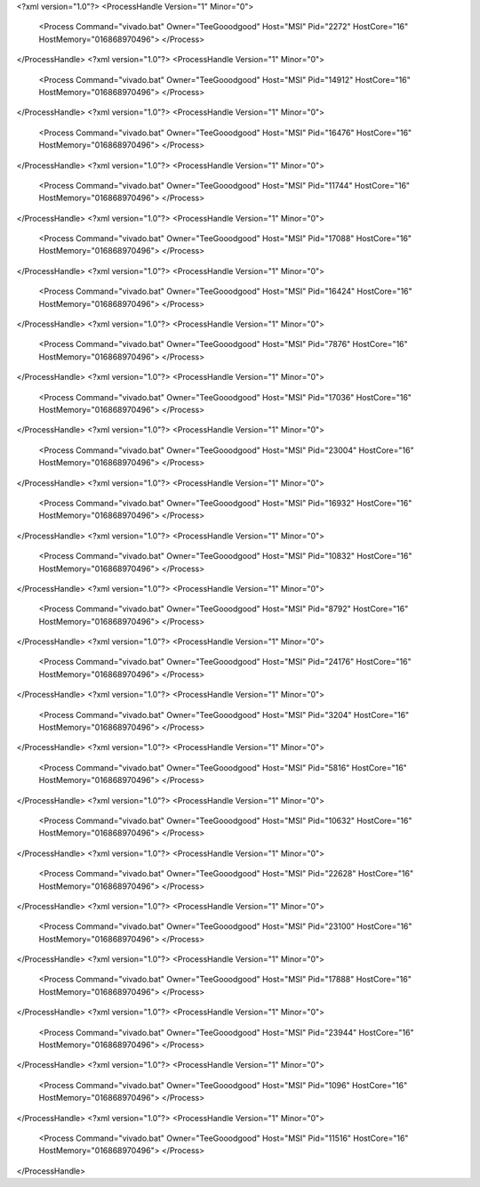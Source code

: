 <?xml version="1.0"?>
<ProcessHandle Version="1" Minor="0">
    <Process Command="vivado.bat" Owner="TeeGooodgood" Host="MSI" Pid="2272" HostCore="16" HostMemory="016868970496">
    </Process>
</ProcessHandle>
<?xml version="1.0"?>
<ProcessHandle Version="1" Minor="0">
    <Process Command="vivado.bat" Owner="TeeGooodgood" Host="MSI" Pid="14912" HostCore="16" HostMemory="016868970496">
    </Process>
</ProcessHandle>
<?xml version="1.0"?>
<ProcessHandle Version="1" Minor="0">
    <Process Command="vivado.bat" Owner="TeeGooodgood" Host="MSI" Pid="16476" HostCore="16" HostMemory="016868970496">
    </Process>
</ProcessHandle>
<?xml version="1.0"?>
<ProcessHandle Version="1" Minor="0">
    <Process Command="vivado.bat" Owner="TeeGooodgood" Host="MSI" Pid="11744" HostCore="16" HostMemory="016868970496">
    </Process>
</ProcessHandle>
<?xml version="1.0"?>
<ProcessHandle Version="1" Minor="0">
    <Process Command="vivado.bat" Owner="TeeGooodgood" Host="MSI" Pid="17088" HostCore="16" HostMemory="016868970496">
    </Process>
</ProcessHandle>
<?xml version="1.0"?>
<ProcessHandle Version="1" Minor="0">
    <Process Command="vivado.bat" Owner="TeeGooodgood" Host="MSI" Pid="16424" HostCore="16" HostMemory="016868970496">
    </Process>
</ProcessHandle>
<?xml version="1.0"?>
<ProcessHandle Version="1" Minor="0">
    <Process Command="vivado.bat" Owner="TeeGooodgood" Host="MSI" Pid="7876" HostCore="16" HostMemory="016868970496">
    </Process>
</ProcessHandle>
<?xml version="1.0"?>
<ProcessHandle Version="1" Minor="0">
    <Process Command="vivado.bat" Owner="TeeGooodgood" Host="MSI" Pid="17036" HostCore="16" HostMemory="016868970496">
    </Process>
</ProcessHandle>
<?xml version="1.0"?>
<ProcessHandle Version="1" Minor="0">
    <Process Command="vivado.bat" Owner="TeeGooodgood" Host="MSI" Pid="23004" HostCore="16" HostMemory="016868970496">
    </Process>
</ProcessHandle>
<?xml version="1.0"?>
<ProcessHandle Version="1" Minor="0">
    <Process Command="vivado.bat" Owner="TeeGooodgood" Host="MSI" Pid="16932" HostCore="16" HostMemory="016868970496">
    </Process>
</ProcessHandle>
<?xml version="1.0"?>
<ProcessHandle Version="1" Minor="0">
    <Process Command="vivado.bat" Owner="TeeGooodgood" Host="MSI" Pid="10832" HostCore="16" HostMemory="016868970496">
    </Process>
</ProcessHandle>
<?xml version="1.0"?>
<ProcessHandle Version="1" Minor="0">
    <Process Command="vivado.bat" Owner="TeeGooodgood" Host="MSI" Pid="8792" HostCore="16" HostMemory="016868970496">
    </Process>
</ProcessHandle>
<?xml version="1.0"?>
<ProcessHandle Version="1" Minor="0">
    <Process Command="vivado.bat" Owner="TeeGooodgood" Host="MSI" Pid="24176" HostCore="16" HostMemory="016868970496">
    </Process>
</ProcessHandle>
<?xml version="1.0"?>
<ProcessHandle Version="1" Minor="0">
    <Process Command="vivado.bat" Owner="TeeGooodgood" Host="MSI" Pid="3204" HostCore="16" HostMemory="016868970496">
    </Process>
</ProcessHandle>
<?xml version="1.0"?>
<ProcessHandle Version="1" Minor="0">
    <Process Command="vivado.bat" Owner="TeeGooodgood" Host="MSI" Pid="5816" HostCore="16" HostMemory="016868970496">
    </Process>
</ProcessHandle>
<?xml version="1.0"?>
<ProcessHandle Version="1" Minor="0">
    <Process Command="vivado.bat" Owner="TeeGooodgood" Host="MSI" Pid="10632" HostCore="16" HostMemory="016868970496">
    </Process>
</ProcessHandle>
<?xml version="1.0"?>
<ProcessHandle Version="1" Minor="0">
    <Process Command="vivado.bat" Owner="TeeGooodgood" Host="MSI" Pid="22628" HostCore="16" HostMemory="016868970496">
    </Process>
</ProcessHandle>
<?xml version="1.0"?>
<ProcessHandle Version="1" Minor="0">
    <Process Command="vivado.bat" Owner="TeeGooodgood" Host="MSI" Pid="23100" HostCore="16" HostMemory="016868970496">
    </Process>
</ProcessHandle>
<?xml version="1.0"?>
<ProcessHandle Version="1" Minor="0">
    <Process Command="vivado.bat" Owner="TeeGooodgood" Host="MSI" Pid="17888" HostCore="16" HostMemory="016868970496">
    </Process>
</ProcessHandle>
<?xml version="1.0"?>
<ProcessHandle Version="1" Minor="0">
    <Process Command="vivado.bat" Owner="TeeGooodgood" Host="MSI" Pid="23944" HostCore="16" HostMemory="016868970496">
    </Process>
</ProcessHandle>
<?xml version="1.0"?>
<ProcessHandle Version="1" Minor="0">
    <Process Command="vivado.bat" Owner="TeeGooodgood" Host="MSI" Pid="1096" HostCore="16" HostMemory="016868970496">
    </Process>
</ProcessHandle>
<?xml version="1.0"?>
<ProcessHandle Version="1" Minor="0">
    <Process Command="vivado.bat" Owner="TeeGooodgood" Host="MSI" Pid="11516" HostCore="16" HostMemory="016868970496">
    </Process>
</ProcessHandle>
